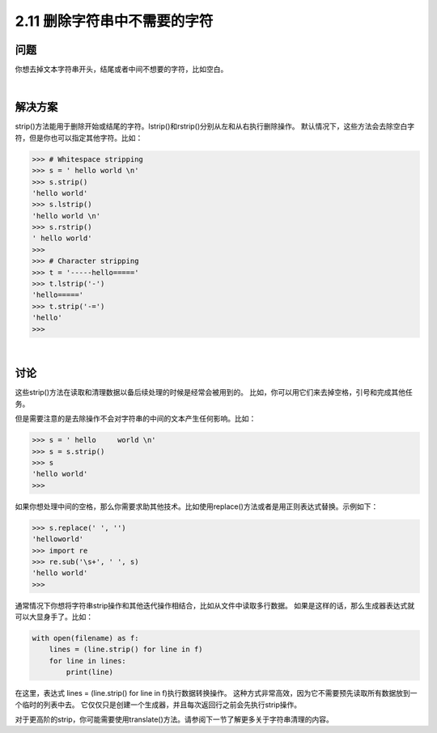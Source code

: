 ============================
2.11 删除字符串中不需要的字符
============================

----------
问题
----------
你想去掉文本字符串开头，结尾或者中间不想要的字符，比如空白。

|

----------
解决方案
----------
strip()方法能用于删除开始或结尾的字符。lstrip()和rstrip()分别从左和从右执行删除操作。
默认情况下，这些方法会去除空白字符，但是你也可以指定其他字符。比如：

.. code-block:: python

    >>> # Whitespace stripping
    >>> s = ' hello world \n'
    >>> s.strip()
    'hello world'
    >>> s.lstrip()
    'hello world \n'
    >>> s.rstrip()
    ' hello world'
    >>>
    >>> # Character stripping
    >>> t = '-----hello====='
    >>> t.lstrip('-')
    'hello====='
    >>> t.strip('-=')
    'hello'
    >>>

|

----------
讨论
----------
这些strip()方法在读取和清理数据以备后续处理的时候是经常会被用到的。
比如，你可以用它们来去掉空格，引号和完成其他任务。

但是需要注意的是去除操作不会对字符串的中间的文本产生任何影响。比如：

.. code-block:: python

    >>> s = ' hello     world \n'
    >>> s = s.strip()
    >>> s
    'hello world'
    >>>

如果你想处理中间的空格，那么你需要求助其他技术。比如使用replace()方法或者是用正则表达式替换。示例如下：

.. code-block:: python

    >>> s.replace(' ', '')
    'helloworld'
    >>> import re
    >>> re.sub('\s+', ' ', s)
    'hello world'
    >>>

通常情况下你想将字符串strip操作和其他迭代操作相结合，比如从文件中读取多行数据。
如果是这样的话，那么生成器表达式就可以大显身手了。比如：

.. code-block:: python

    with open(filename) as f:
        lines = (line.strip() for line in f)
        for line in lines:
            print(line)

在这里，表达式 lines = (line.strip() for line in f)执行数据转换操作。
这种方式非常高效，因为它不需要预先读取所有数据放到一个临时的列表中去。
它仅仅只是创建一个生成器，并且每次返回行之前会先执行strip操作。

对于更高阶的strip，你可能需要使用translate()方法。请参阅下一节了解更多关于字符串清理的内容。
